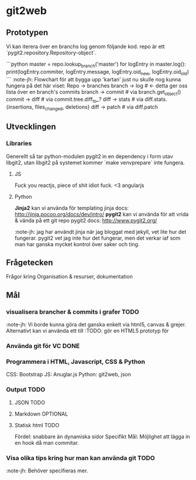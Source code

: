 #+AUTHOR: Jonatan Haltorp
#+AUTHOR: Jonathan Erlandsson

* git2web

** Prototypen
   Vi kan iterera över en branchs log genom följande kod. repo är ett
   `pygit2.repository.Repository-object`.

   ```python
master = repo.lookup_branch('master')
for logEntry in master.log():
    print(logEntry.commiter, logEntry.message, logEntry.oid_new, logEntry.oid_old)
   ```
   :note-jh: Flowchart för att bygga upp 'kartan' just nu skulle nog kunna
   fungera på det här viset:
   Repo -> branches
   branch -> log # <- detta ger oss lista över en branch's commits
   branch -> commit # via branch.get_object()
   commit -> diff # via commit.tree.diff_to_?
   diff -> stats # via diff.stats.{insertions, files_changed, deletions}
   diff -> patch # via diff.patch
   

** Utvecklingen
*** Libraries
    Generellt så tar python-modulen pygit2 in en dependency i form utav
    libgit2, utan libgit2 på systemet kommer `make venvprepare` inte fungera.
**** JS
     Fuck you reactjs, piece of shit idiot fuck.
     <3 angularjs
**** Python
     *Jinja2* kan vi använda för templating
     jinja docs: http://jinja.pocoo.org/docs/dev/intro/
     *pygit2* kan vi använda för att vrida & vända på ett git repo
     pygit2 docs: http://www.pygit2.org/

     :note-jh: jag har användt jinja när jag bloggat med jekyll, vet
     lite hur det fungerar. pygit2 vet jag inte hur det fungerar, men 
     det verkar iaf som man har ganska mycket kontrol över saker och ting.
     
** Frågetecken
    Frågor kring Organisation & resurser, dokumentation
** Mål

*** visualisera brancher & commits i grafer :TODO:
    :note-jh: Vi borde kunna göra det ganska enkelt via
    html5, canvas & grejer. Alternativt kan vi använda
    ett till 
    :TODO: gör en HTML5 prototyp för 
    
*** Använda git för VC :DONE:
*** Programmera i HTML, Javascript, CSS & Python
     CSS:  Bootstrap
     JS:   Anuglar.js
     Python: git2web, json 

*** Output :TODO:
**** JSON :TODO:
**** Markdown :OPTIONAL:
**** Statisk html :TODO:
     Fördel: snabbare än dynamiska sidor
     Specifikt Mål: Möjlighet att lägga in en hook då man commitar.
         
*** Visa olika tips kring hur man kan använda git :TODO: 
    :note-jh: Behöver specifieras mer.
